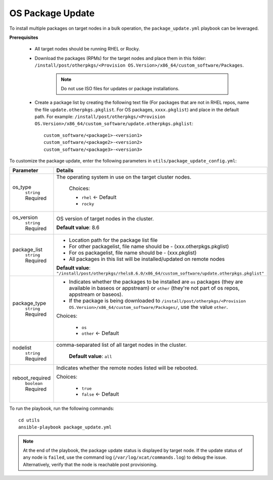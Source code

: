 OS Package Update
++++++++++++++++++

To install multiple packages on target nodes in a bulk operation, the ``package_update.yml`` playbook can be leveraged.

**Prerequisites**

    * All target nodes should be running RHEL or Rocky.
    * Download the packages (RPMs) for the target nodes and place them in this folder:  ``/install/post/otherpkgs/<Provision OS.Version>/x86_64/custom_software/Packages``.

        .. note:: Do not use ISO files for updates or package installations.

    * Create a package list by creating the following text file (For packages that are not in RHEL repos, name the file ``update.otherpkgs.pkglist``. For OS packages, ``xxxx.pkglist``) and place in the default path. For example: ``/install/post/otherpkgs/<Provision OS.Version>/x86_64/custom_software/update.otherpkgs.pkglist``: ::

        custom_software/<package1>-<version1>
        custom_software/<package2>-<version2>
        custom_software/<package3>-<version3>


To customize the package update, enter the following parameters in ``utils/package_update_config.yml``:

+------------------+-------------------------------------------------------------------------------------------------------------------------------------------------------------------------------------------+
| Parameter        | Details                                                                                                                                                                                   |
+==================+===========================================================================================================================================================================================+
| os_type          | The operating system in use on the target cluster nodes.                                                                                                                                  |
|      ``string``  |                                                                                                                                                                                           |
|      Required    |      Choices:                                                                                                                                                                             |
|                  |                                                                                                                                                                                           |
|                  |      * ``rhel``    <- Default                                                                                                                                                             |
|                  |                                                                                                                                                                                           |
|                  |      * ``rocky``                                                                                                                                                                          |
+------------------+-------------------------------------------------------------------------------------------------------------------------------------------------------------------------------------------+
| os_version       | OS version of target nodes in the cluster.                                                                                                                                                |
|      ``string``  |                                                                                                                                                                                           |
|      Required    | **Default value**: 8.6                                                                                                                                                                    |
+------------------+-------------------------------------------------------------------------------------------------------------------------------------------------------------------------------------------+
| package_list     | * Location path for the package list file                                                                                                                                                 |
|      ``string``  | * For other packagelist, file name should be -   (xxx.otherpkgs.pkglist)                                                                                                                  |
|      Required    | * For os packagelist, file name should be - (xxx.pkglist)                                                                                                                                 |
|                  | * All packages in this list will be installed/updated on remote nodes                                                                                                                     |
|                  | **Default value**: ``"/install/post/otherpkgs/rhels8.6.0/x86_64/custom_software/update.otherpkgs.pkglist"``                                                                               |
+------------------+-------------------------------------------------------------------------------------------------------------------------------------------------------------------------------------------+
| package_type     | * Indicates whether the packages to be installed are ``os`` packages (they are available in baseos or appstream) or ``other`` (they're not part of os repos, appstream or baseos).        |
|      ``string``  | * If the package is being downloaded to ``/install/post/otherpkgs/<Provision OS.Version>/x86_64/custom_software/Packages/``, use the value ``other``.                                     |
|      Required    | Choices:                                                                                                                                                                                  |
|                  |                                                                                                                                                                                           |
|                  |      * ``os``                                                                                                                                                                             |
|                  |      * ``other`` <- Default                                                                                                                                                               |
+------------------+-------------------------------------------------------------------------------------------------------------------------------------------------------------------------------------------+
| nodelist         | comma-separated list of all target nodes in the cluster.                                                                                                                                  |
|      ``string``  |                                                                                                                                                                                           |
|      Required    |      **Default value**: ``all``                                                                                                                                                           |
+------------------+-------------------------------------------------------------------------------------------------------------------------------------------------------------------------------------------+
| reboot_required  | Indicates whether the remote nodes listed will be rebooted.                                                                                                                               |
|      ``boolean`` |                                                                                                                                                                                           |
|      Required    | Choices:                                                                                                                                                                                  |
|                  |                                                                                                                                                                                           |
|                  |      * ``true``                                                                                                                                                                           |
|                  |      * ``false`` <- Default                                                                                                                                                               |
+------------------+-------------------------------------------------------------------------------------------------------------------------------------------------------------------------------------------+

To run the playbook, run the following commands: ::

    cd utils
    ansible-playbook package_update.yml

.. note:: At the end of the playbook, the package update status is displayed by target node. If the update status of any node is ``failed``, use the command log (``/var/log/xcat/commands.log``) to debug the issue. Alternatively, verify that the node is reachable post provisioning.